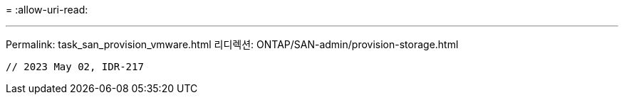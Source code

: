= 
:allow-uri-read: 


'''
Permalink: task_san_provision_vmware.html 리디렉션: ONTAP/SAN-admin/provision-storage.html

[listing]
----

// 2023 May 02, IDR-217
----